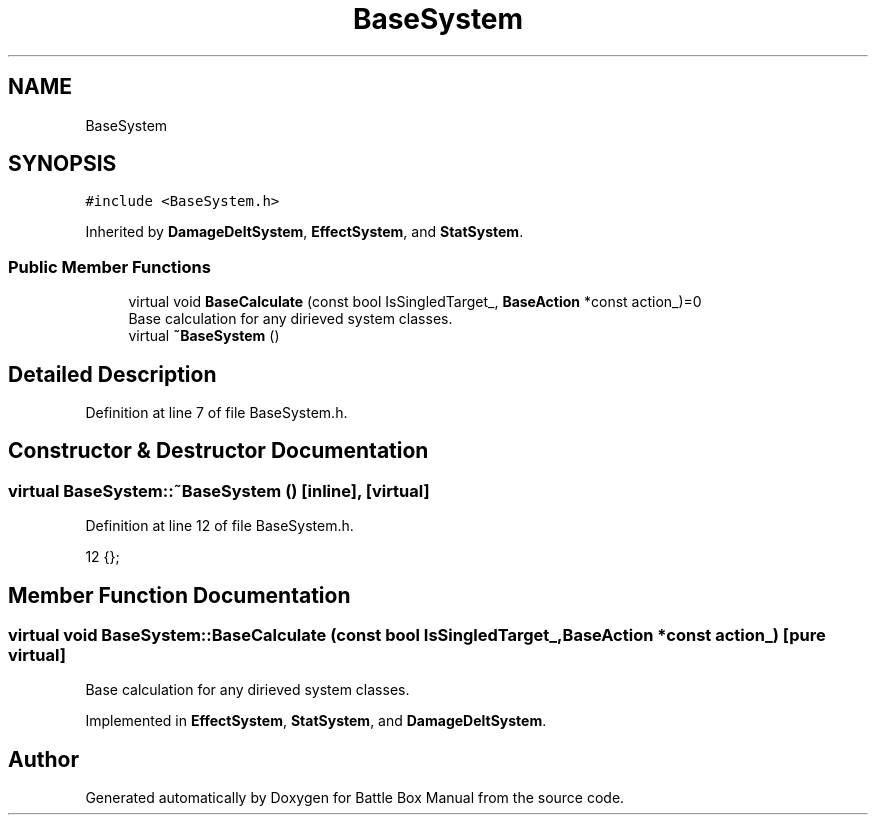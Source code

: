.TH "BaseSystem" 3 "Sat Jan 25 2020" "Battle Box Manual" \" -*- nroff -*-
.ad l
.nh
.SH NAME
BaseSystem
.SH SYNOPSIS
.br
.PP
.PP
\fC#include <BaseSystem\&.h>\fP
.PP
Inherited by \fBDamageDeltSystem\fP, \fBEffectSystem\fP, and \fBStatSystem\fP\&.
.SS "Public Member Functions"

.in +1c
.ti -1c
.RI "virtual void \fBBaseCalculate\fP (const bool IsSingledTarget_, \fBBaseAction\fP *const action_)=0"
.br
.RI "Base calculation for any dirieved system classes\&. "
.ti -1c
.RI "virtual \fB~BaseSystem\fP ()"
.br
.in -1c
.SH "Detailed Description"
.PP 
Definition at line 7 of file BaseSystem\&.h\&.
.SH "Constructor & Destructor Documentation"
.PP 
.SS "virtual BaseSystem::~BaseSystem ()\fC [inline]\fP, \fC [virtual]\fP"

.PP
Definition at line 12 of file BaseSystem\&.h\&.
.PP
.nf
12 {};
.fi
.SH "Member Function Documentation"
.PP 
.SS "virtual void BaseSystem::BaseCalculate (const bool IsSingledTarget_, \fBBaseAction\fP *const action_)\fC [pure virtual]\fP"

.PP
Base calculation for any dirieved system classes\&. 
.PP
Implemented in \fBEffectSystem\fP, \fBStatSystem\fP, and \fBDamageDeltSystem\fP\&.

.SH "Author"
.PP 
Generated automatically by Doxygen for Battle Box Manual from the source code\&.
